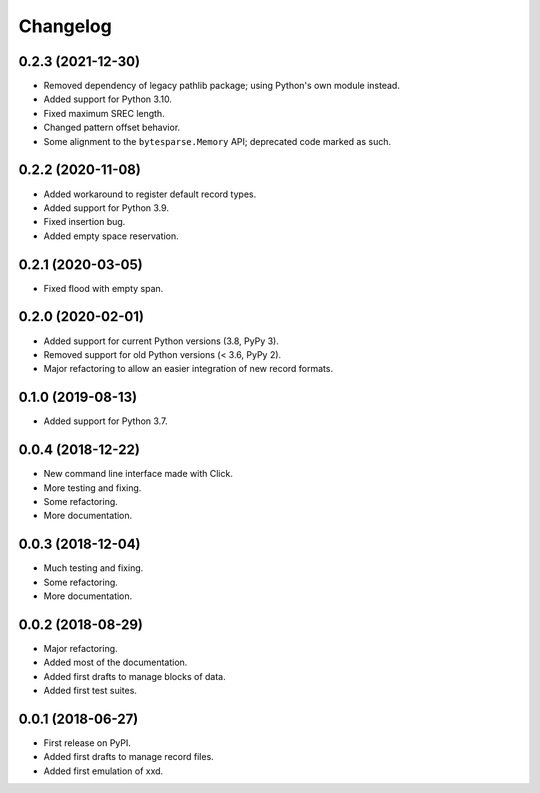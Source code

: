 Changelog
=========

0.2.3 (2021-12-30)
------------------

* Removed dependency of legacy pathlib package; using Python's own module instead.
* Added support for Python 3.10.
* Fixed maximum SREC length.
* Changed pattern offset behavior.
* Some alignment to the ``bytesparse.Memory`` API; deprecated code marked as such.


0.2.2 (2020-11-08)
------------------

* Added workaround to register default record types.
* Added support for Python 3.9.
* Fixed insertion bug.
* Added empty space reservation.


0.2.1 (2020-03-05)
------------------

* Fixed flood with empty span.


0.2.0 (2020-02-01)
------------------

* Added support for current Python versions (3.8, PyPy 3).
* Removed support for old Python versions (< 3.6, PyPy 2).
* Major refactoring to allow an easier integration of new record formats.


0.1.0 (2019-08-13)
------------------

* Added support for Python 3.7.


0.0.4 (2018-12-22)
------------------

* New command line interface made with Click.
* More testing and fixing.
* Some refactoring.
* More documentation.


0.0.3 (2018-12-04)
------------------

* Much testing and fixing.
* Some refactoring.
* More documentation.


0.0.2 (2018-08-29)
------------------

* Major refactoring.
* Added most of the documentation.
* Added first drafts to manage blocks of data.
* Added first test suites.


0.0.1 (2018-06-27)
------------------

* First release on PyPI.
* Added first drafts to manage record files.
* Added first emulation of xxd.
